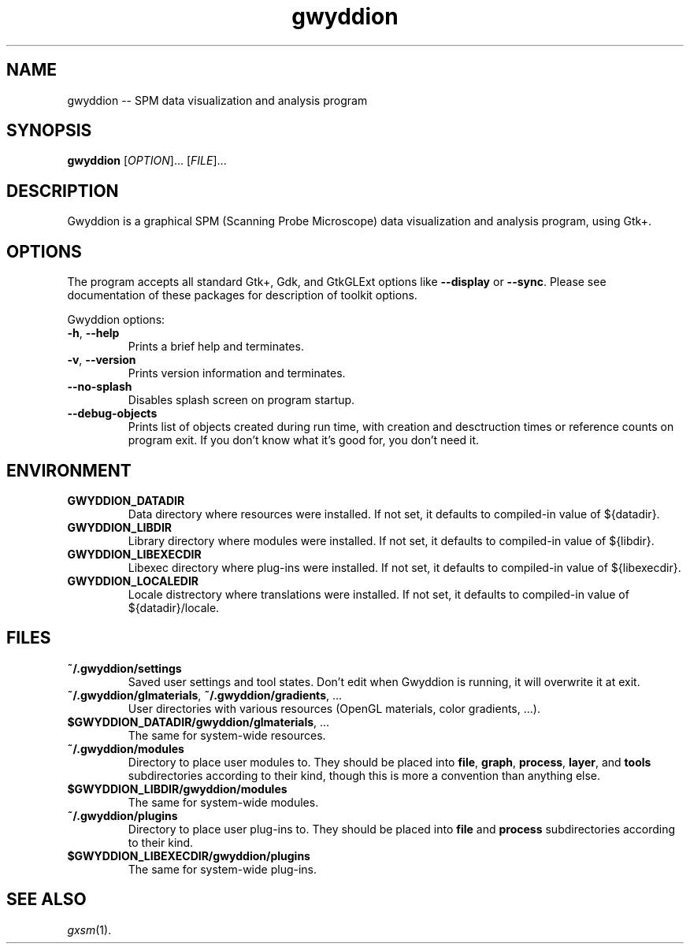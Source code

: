 .TH "gwyddion" "1" "Jan 2005" " " " "
.\" @(#) $Id$
.SH NAME
.PP
gwyddion \-\- SPM data visualization and analysis program
.
.
.SH "SYNOPSIS"
.PP
\fBgwyddion\fR [\fIOPTION\fR]... [\fIFILE\fR]...
.
.
.SH DESCRIPTION
.PP
Gwyddion is a graphical SPM (Scanning Probe Microscope) data visualization
and analysis program, using Gtk+.
.
.
.SH OPTIONS
.PP
The program accepts all standard Gtk+, Gdk, and GtkGLExt options like
\fB--display\fR or \fB--sync\fR.  Please see documentation of these
packages for description of toolkit options.
.PP
Gwyddion options:
.TP
\fB-h\fR, \fB--help\fR
Prints a brief help and terminates.
.TP
\fB-v\fR, \fB--version\fR
Prints version information and terminates.
.TP
\fB--no-splash\fR
Disables splash screen on program startup.
.TP
\fB--debug-objects\fR
Prints list of objects created during run time, with creation and
desctruction times or reference counts on program exit.  If you don't
know what it's good for, you don't need it.
.
.SH ENVIRONMENT
.TP
.B GWYDDION_DATADIR
Data directory where resources were installed.
If not set, it defaults to compiled-in value of ${datadir}.
.
.TP
.B GWYDDION_LIBDIR
Library directory where modules were installed.
If not set, it defaults to compiled-in value of
${libdir}.
.
.TP
.B GWYDDION_LIBEXECDIR
Libexec directory where plug-ins were installed.
If not set, it defaults to compiled-in value of ${libexecdir}.
.
.TP
.B GWYDDION_LOCALEDIR
Locale distrectory where translations were installed.
If not set, it defaults to compiled-in value of ${datadir}/locale.
.
.
.SH FILES
.TP
.B ~/.gwyddion/settings
Saved user settings and tool states.  Don't edit when Gwyddion is running,
it will overwrite it at exit.
.
.TP
\fB~/.gwyddion/glmaterials\fR, \fB~/.gwyddion/gradients\fR, ...
User directories with various resources (OpenGL materials, color gradients, ...).
.
.TP
\fB$GWYDDION_DATADIR/gwyddion/glmaterials\fR, ...
The same for system-wide resources.
.
.TP
.B ~/.gwyddion/modules
Directory to place user modules to.  They should be placed into
\fBfile\fR, \fBgraph\fR, \fBprocess\fR, \fBlayer\fR, and \fBtools\fR
subdirectories according to their kind, though this is more a convention
than anything else.
.
.TP
.B $GWYDDION_LIBDIR/gwyddion/modules
The same for system-wide modules.
.
.TP
.B ~/.gwyddion/plugins
Directory to place user plug-ins to.  They should be placed into
\fBfile\fR and \fBprocess\fR subdirectories according to their kind.
.
.TP
.B $GWYDDION_LIBEXECDIR/gwyddion/plugins
The same for system-wide plug-ins.
.
.
.SH SEE ALSO
.PP
\fIgxsm\fR(1).
.
